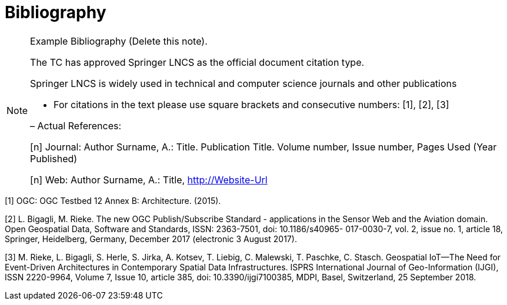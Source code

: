 [appendix]
:appendix-caption: Annex
[[Bibliography]]
= Bibliography

[NOTE]
.Example Bibliography (Delete this note).
===============================================
The TC has approved Springer LNCS as the official document citation type.

Springer LNCS is widely used in technical and computer science journals and other publications

* For citations in the text please use square brackets and consecutive numbers: [1], [2], [3]

– Actual References:

[n] Journal: Author Surname, A.: Title. Publication Title. Volume number, Issue number, Pages Used (Year Published)

[n] Web: Author Surname, A.: Title, http://Website-Url

===============================================

((( Example )))
[[OGC2015]]
[1] OGC: OGC Testbed 12 Annex B: Architecture. (2015).

[2] L. Bigagli, M. Rieke. The new OGC Publish/Subscribe Standard - applications in the Sensor Web and the Aviation domain. Open Geospatial Data, Software and Standards, ISSN: 2363-7501, doi: 10.1186/s40965- 017-0030-7, vol. 2, issue no. 1, article 18, Springer, Heidelberg, Germany, December 2017 (electronic 3 August 2017).

[3] M. Rieke, L. Bigagli, S. Herle, S. Jirka, A. Kotsev, T. Liebig, C. Malewski, T. Paschke, C. Stasch. Geospatial IoT—The Need for Event-Driven Architectures in Contemporary Spatial Data Infrastructures. ISPRS International Journal of Geo-Information (IJGI), ISSN 2220-9964, Volume 7, Issue 10, article 385, doi: 10.3390/ijgi7100385, MDPI, Basel, Switzerland, 25 September 2018.
